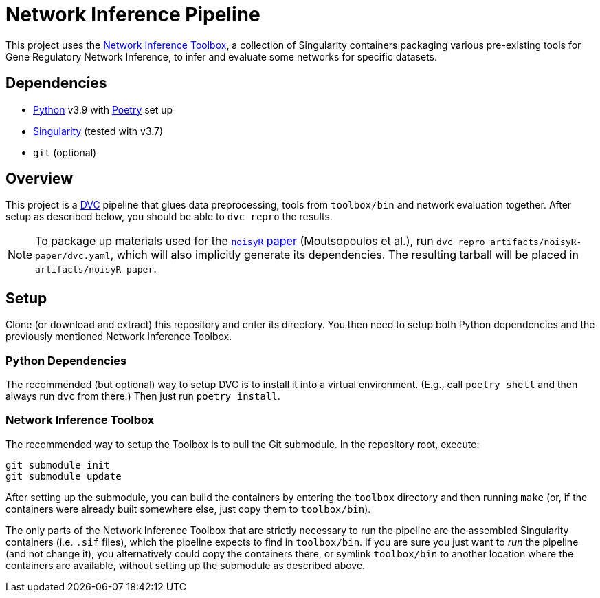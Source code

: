 = Network Inference Pipeline

This project uses the https://github.com/drostlab/network-inference-toolbox[Network Inference Toolbox], a collection of Singularity containers packaging various pre-existing tools for Gene Regulatory Network Inference, to infer and evaluate some networks for specific datasets.


== Dependencies

* https://www.python.org/[Python] v3.9 with https://python-poetry.org/[Poetry] set up
* https://sylabs.io/[Singularity] (tested with v3.7)
* `git` (optional)


== Overview

This project is a https://dvc.org/[DVC] pipeline that glues data preprocessing, tools from `toolbox/bin` and network evaluation together. After setup as described below, you should be able to `dvc repro` the results.

NOTE: To package up materials used for the https://doi.org/10.1101/2021.01.17.427026[`noisyR` paper] (Moutsopoulos et al.), run `dvc repro artifacts/noisyR-paper/dvc.yaml`, which will also implicitly generate its dependencies. The resulting tarball will be placed in `artifacts/noisyR-paper`.


== Setup

Clone (or download and extract) this repository and enter its directory. You then need to setup both Python dependencies and the previously mentioned Network Inference Toolbox.


=== Python Dependencies

The recommended (but optional) way to setup DVC is to install it into a virtual environment. (E.g., call `poetry shell` and then always run `dvc` from there.) Then just run `poetry install`.


=== Network Inference Toolbox

The recommended way to setup the Toolbox is to pull the Git submodule. In the repository root, execute:

[source,sh]
----
git submodule init
git submodule update
----

After setting up the submodule, you can build the containers by entering the `toolbox` directory and then running `make` (or, if the containers were already built somewhere else, just copy them to `toolbox/bin`).

The only parts of the Network Inference Toolbox that are strictly necessary to run the pipeline are the assembled Singularity containers (i.e. `.sif` files), which the pipeline expects to find in `toolbox/bin`. If you are sure you just want to _run_ the pipeline (and not change it), you alternatively could copy the containers there, or symlink `toolbox/bin` to another location where the containers are available, without setting up the submodule as described above.
